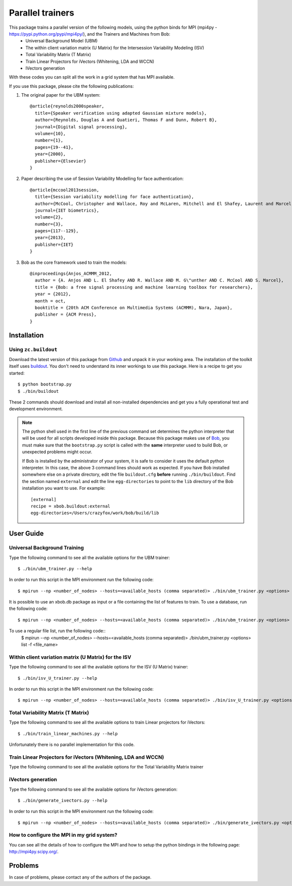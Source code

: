 ===============================================================================
Parallel trainers
===============================================================================
This package trains a parallel version of the following models, using the python binds for MPI (mpi4py - https://pypi.python.org/pypi/mpi4py/), and the Trainers and Machines from Bob:
 - Universal Background Model (UBM)
 - The within client variation matrix (U Matrix) for the Intersession Variability Modeling (ISV)
 - Total Variability Matrix (T Matrix)
 - Train Linear Projectors for iVectors (Whitening, LDA and WCCN)
 - IVectors generation 


With these codes you can split all the work in a grid system that has MPI available.


If you use this package, please cite the following publications:

1. The original paper for the UBM system::

    @article{reynolds2000speaker,
      title={Speaker verification using adapted Gaussian mixture models},
      author={Reynolds, Douglas A and Quatieri, Thomas F and Dunn, Robert B},
      journal={Digital signal processing},
      volume={10},
      number={1},
      pages={19--41},
      year={2000},
      publisher={Elsevier}
    }

2. Paper describing the use of Session Variability Modelling for face authentication::

    @article{mccool2013session,
      title={Session variability modelling for face authentication},
      author={McCool, Christopher and Wallace, Roy and McLaren, Mitchell and El Shafey, Laurent and Marcel, S{\'e}bastien},
      journal={IET biometrics},
      volume={2},
      number={3},
      pages={117--129},
      year={2013},
      publisher={IET}
    }


3. Bob as the core framework used to train the models::

    @inproceedings{Anjos_ACMMM_2012,
      author = {A. Anjos AND L. El Shafey AND R. Wallace AND M. G\"unther AND C. McCool AND S. Marcel},
      title = {Bob: a free signal processing and machine learning toolbox for researchers},
      year = {2012},
      month = oct,
      booktitle = {20th ACM Conference on Multimedia Systems (ACMMM), Nara, Japan},
      publisher = {ACM Press},
    }


Installation
------------

Using ``zc.buildout``
=====================

Download the latest version of this package from `Github
<https://github.com/tiagofrepereira2012/parallel_trainers>`_ and unpack it in your
working area. The installation of the toolkit itself uses `buildout
<http://www.buildout.org/>`_. You don't need to understand its inner workings
to use this package. Here is a recipe to get you started::
  
  $ python bootstrap.py 
  $ ./bin/buildout

These 2 commands should download and install all non-installed dependencies and
get you a fully operational test and development environment.

.. note::

  The python shell used in the first line of the previous command set
  determines the python interpreter that will be used for all scripts developed
  inside this package. Because this package makes use of `Bob
  <http://idiap.github.com/bob>`_, you must make sure that the ``bootstrap.py``
  script is called with the **same** interpreter used to build Bob, or
  unexpected problems might occur.

  If Bob is installed by the administrator of your system, it is safe to
  consider it uses the default python interpreter. In this case, the above 3
  command lines should work as expected. If you have Bob installed somewhere
  else on a private directory, edit the file ``buildout.cfg`` **before**
  running ``./bin/buildout``. Find the section named ``external`` and edit the
  line ``egg-directories`` to point to the ``lib`` directory of the Bob
  installation you want to use. For example::

    [external]
    recipe = xbob.buildout:external
    egg-directories=/Users/crazyfox/work/bob/build/lib

User Guide
----------

Universal Background Training
==============================

Type the following command to see all the available options for the UBM trainer::

   $ ./bin/ubm_trainer.py --help

In order to run this script in the MPI environment run the following code::

   $ mpirun --np <number_of_nodes> --hosts=<available_hosts (comma separated)> ./bin/ubm_trainer.py <options>

It is possible to use an xbob.db package as input or a file containing the list of features to train. To use a database, run the following code::

   $ mpirun --np <number_of_nodes> --hosts=<available_hosts (comma separated)> ./bin/ubm_trainer.py <options> database -d <database_name>

To use a regular file list, run the following code::
   $ mpirun --np <number_of_nodes> --hosts=<available_hosts (comma separated)> ./bin/ubm_trainer.py <options> list -f <file_name>



Within client variation matrix (U Matrix) for the ISV
======================================================

Type the following command to see all the available options for the ISV (U Matrix)  trainer::

   $ ./bin/isv_U_trainer.py --help

In order to run this script in the MPI environment run the following code::

   $ mpirun --np <number_of_nodes> --hosts=<available_hosts (comma separated)> ./bin/isv_U_trainer.py <options>


Total Variability Matrix (T Matrix)
===================================

Type the following command to see all the available options to train Linear projectors for iVectors::

   $ ./bin/train_linear_machines.py --help

Unfortunately there is no parallel implementation for this code.



Train Linear Projectors for iVectors (Whitening, LDA and WCCN)
==============================================================

Type the following command to see all the available options for the Total Variability Matrix trainer



iVectors generation
===================

Type the following command to see all the available options for iVectors generation::

   $ ./bin/generate_ivectors.py --help

In order to run this script in the MPI environment run the following code::

   $ mpirun --np <number_of_nodes> --hosts=<available_hosts (comma separated)> ./bin/generate_ivectors.py <options>





How to configure the MPI in my grid system?
============================================

You can see all the details of how to configure the MPI and how to setup the python bindings in the following page: `http://mpi4py.scipy.org/ <http://mpi4py.scipy.org/>`_.



Problems
--------

In case of problems, please contact any of the authors of the package.



